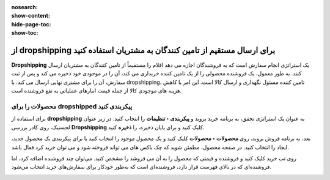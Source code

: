 :nosearch:
:show-content:
:hide-page-toc:
:show-toc:


===================================================================================
از dropshipping برای ارسال مستقیم از تامین کنندگان به مشتریان استفاده کنید
===================================================================================

**Dropshipping** یک استراتژی انجام سفارش است که به فروشندگان اجازه می دهد اقلام را مستقیماً از تامین کنندگان به مشتریان ارسال کنند. به طور معمول، یک فروشنده محصولی را از یک تامین کننده خریداری می کند، آن را در موجودی خود ذخیره می کند و پس از ثبت سفارش، آن را برای مشتری نهایی ارسال می کند. با dropshipping، تامین کننده مسئول نگهداری و ارسال کالا است. این امر با کاهش هزینه های موجودی کالا از جمله قیمت انبارهای عملیاتی به نفع فروشنده است.


محصولات را برای dropshipped پیکربندی کنید
----------------------------------------------------------
برای استفاده از **dropshipping** به عنوان یک استراتژی تحقق، به برنامه خرید بروید و **پیکربندی ‣ تنظیمات** را انتخاب کنید. در زیر عنوان لجستیک، روی کادر بررسی **Dropshipping** کلیک کنید و برای پایان ذخیره، را **ذخیره** کنید.

بعد، به برنامه فروش بروید، روی **محصولات ‣ محصولات** کلیک کنید و یک محصول موجود را انتخاب کنید یا برای پیکربندی یک محصول جدید، ایجاد را انتخاب کنید. در صفحه محصول، مطمئن شوید که چک باکس های می تواند فروخته شود و می توان خرید کرد فعال باشد.


.. image:: ./img/advancedoperations/a11.jpg
    :align: center
    :alt: انبار


.. image:: ./img/advancedoperations/a12.jpg
    :align: center
    :alt: انبار

روی تب خرید کلیک کنید و فروشنده و قیمتی که محصول را به آن می فروشد را مشخص کنید. می‌توان چند فروشنده اضافه کرد، اما فروشنده‌ای که در بالای فهرست قرار دارد، فروشنده‌ای است که به‌طور خودکار برای سفارش‌های خرید انتخاب می‌شود.

.. image:: ./img/advancedoperations/a13.jpg
    :align: center
    :alt: انبار
